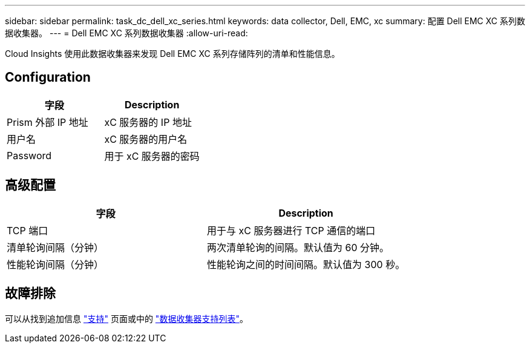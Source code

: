 ---
sidebar: sidebar 
permalink: task_dc_dell_xc_series.html 
keywords: data collector, Dell, EMC, xc 
summary: 配置 Dell EMC XC 系列数据收集器。 
---
= Dell EMC XC 系列数据收集器
:allow-uri-read: 


[role="lead"]
Cloud Insights 使用此数据收集器来发现 Dell EMC XC 系列存储阵列的清单和性能信息。



== Configuration

[cols="2*"]
|===
| 字段 | Description 


| Prism 外部 IP 地址 | xC 服务器的 IP 地址 


| 用户名 | xC 服务器的用户名 


| Password | 用于 xC 服务器的密码 
|===


== 高级配置

[cols="2*"]
|===
| 字段 | Description 


| TCP 端口 | 用于与 xC 服务器进行 TCP 通信的端口 


| 清单轮询间隔（分钟） | 两次清单轮询的间隔。默认值为 60 分钟。 


| 性能轮询间隔（分钟） | 性能轮询之间的时间间隔。默认值为 300 秒。 
|===


== 故障排除

可以从找到追加信息 link:concept_requesting_support.html["支持"] 页面或中的 link:https://docs.netapp.com/us-en/cloudinsights/CloudInsightsDataCollectorSupportMatrix.pdf["数据收集器支持列表"]。
